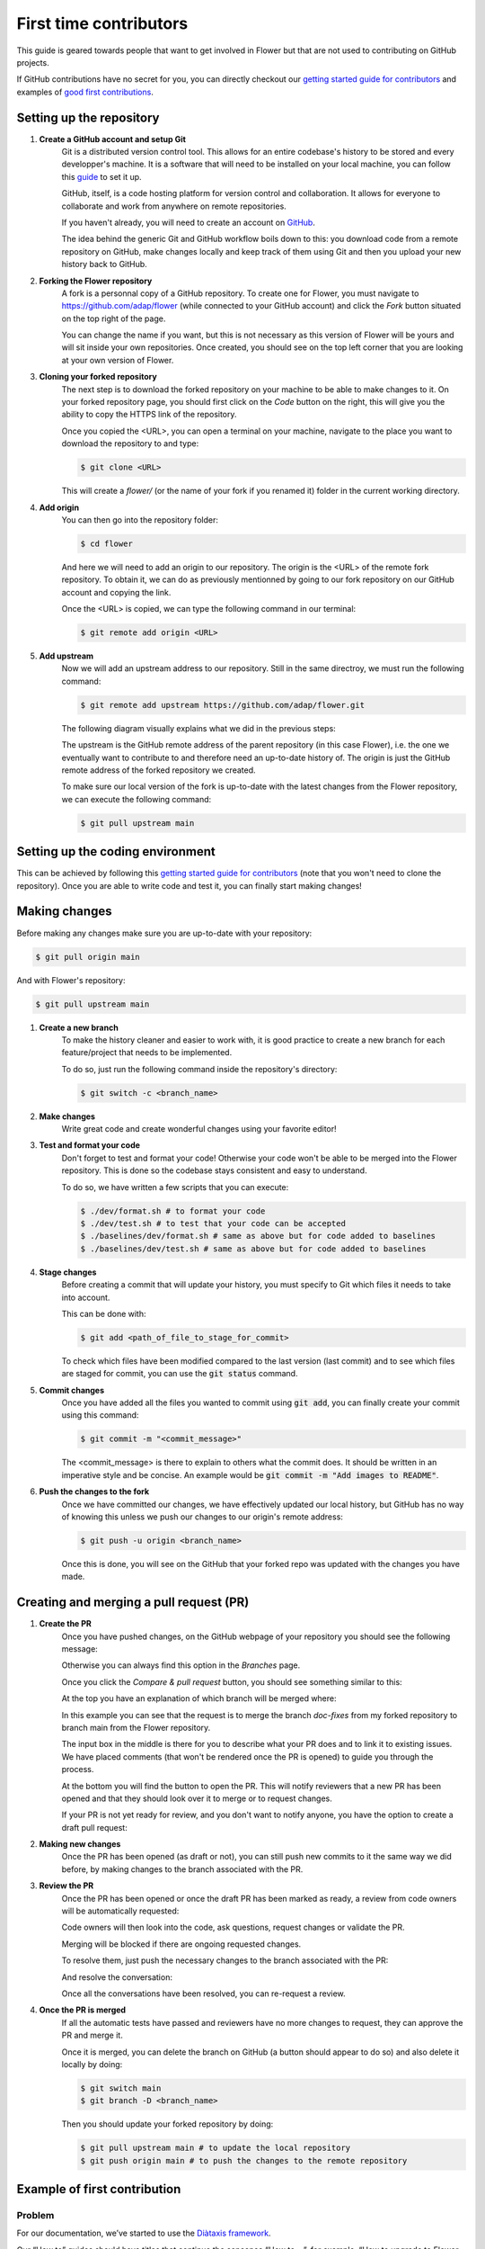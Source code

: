 First time contributors
=======================

This guide is geared towards people that want to get involved in Flower
but that are not used to contributing on GitHub projects.

If GitHub contributions have no secret for you, 
you can directly checkout our 
`getting started guide for contributors <https://flower.dev/docs/getting-started-for-contributors.html>`_ 
and examples of `good first contributions <https://flower.dev/docs/good-first-contributions.html>`_.

Setting up the repository
-------------------------

1. **Create a GitHub account and setup Git**
    Git is a distributed version control tool. This allows for an entire codebase's history to be stored and every developper's machine.
    It is a software that will need to be installed on your local machine, you can follow this `guide <https://docs.github.com/en/get-started/quickstart/set-up-git>`_ to set it up.

    GitHub, itself, is a code hosting platform for version control and collaboration. It allows for everyone to collaborate and work from anywhere on remote repositories.

    If you haven't already, you will need to create an account on `GitHub <https://github.com/signup>`_. 

    The idea behind the generic Git and GitHub workflow boils down to this: 
    you download code from a remote repository on GitHub, make changes locally and keep track of them using Git and then you upload your new history back to GitHub.

2. **Forking the Flower repository**
    A fork is a personnal copy of a GitHub repository. To create one for Flower, you must navigate to https://github.com/adap/flower (while connected to your GitHub account)
    and click the `Fork` button situated on the top right of the page.

    .. image:: _static/fork_button.png
    
    You can change the name if you want, but this is not necessary as this version of Flower will be yours and will sit inside your own repositories.
    Once created, you should see on the top left corner that you are looking at your own version of Flower.

    .. image:: _static/fork_link.png

3. **Cloning your forked repository**
    The next step is to download the forked repository on your machine to be able to make changes to it.
    On your forked repository page, you should first click on the `Code` button on the right, 
    this will give you the ability to copy the HTTPS link of the repository.

    .. image:: _static/cloning_fork.png

    Once you copied the \<URL\>, you can open a terminal on your machine, navigate to the place you want to download the repository to and type:

    .. code-block:: shell 

        $ git clone <URL>

    This will create a `flower/` (or the name of your fork if you renamed it) folder in the current working directory.

4. **Add origin**
    You can then go into the repository folder:

    .. code-block:: shell

        $ cd flower

    And here we will need to add an origin to our repository. The origin is the \<URL\> of the remote fork repository.
    To obtain it, we can do as previously mentionned by going to our fork repository on our GitHub account and copying the link.

    .. image:: _static/cloning_fork.png
    
    Once the \<URL\> is copied, we can type the following command in our terminal:

    .. code-block:: shell

        $ git remote add origin <URL>

    
5. **Add upstream**
    Now we will add an upstream address to our repository.
    Still in the same directroy, we must run the following command:

    .. code-block:: shell

        $ git remote add upstream https://github.com/adap/flower.git

    The following diagram visually explains what we did in the previous steps:

    .. image:: _static/github_schema.png 

    The upstream is the GitHub remote address of the parent repository (in this case Flower), 
    i.e. the one we eventually want to contribute to and therefore need an up-to-date history of. 
    The origin is just the GitHub remote address of the forked repository we created.

    To make sure our local version of the fork is up-to-date with the latest changes from the Flower repository,
    we can execute the following command:

    .. code-block:: shell

        $ git pull upstream main

Setting up the coding environment
---------------------------------

This can be achieved by following this `getting started guide for contributors`_ (note that you won't need to clone the repository).
Once you are able to write code and test it, you can finally start making changes!

Making changes
--------------

Before making any changes make sure you are up-to-date with your repository:

.. code-block:: shell

    $ git pull origin main

And with Flower's repository:

.. code-block:: shell

    $ git pull upstream main

1. **Create a new branch**
    To make the history cleaner and easier to work with, it is good practice to 
    create a new branch for each feature/project that needs to be implemented.
    
    To do so, just run the following command inside the repository's directory:

    .. code-block:: shell

        $ git switch -c <branch_name>

2. **Make changes**
    Write great code and create wonderful changes using your favorite editor!

3. **Test and format your code**
    Don't forget to test and format your code! Otherwise your code won't be able to be merged into the Flower repository.
    This is done so the codebase stays consistent and easy to understand.

    To do so, we have written a few scripts that you can execute:

    .. code-block:: shell

        $ ./dev/format.sh # to format your code
        $ ./dev/test.sh # to test that your code can be accepted
        $ ./baselines/dev/format.sh # same as above but for code added to baselines
        $ ./baselines/dev/test.sh # same as above but for code added to baselines
    
4. **Stage changes**
    Before creating a commit that will update your history, you must specify to Git which files it needs to take into account.

    This can be done with:

    .. code-block:: shell

        $ git add <path_of_file_to_stage_for_commit>

    To check which files have been modified compared to the last version (last commit) and to see which files are staged for commit,
    you can use the :code:`git status` command.

5. **Commit changes**
    Once you have added all the files you wanted to commit using :code:`git add`, you can finally create your commit using this command:

    .. code-block:: shell

        $ git commit -m "<commit_message>"

    The \<commit_message\> is there to explain to others what the commit does. It should be written in an imperative style and be concise.
    An example would be :code:`git commit -m "Add images to README"`.

6. **Push the changes to the fork**
    Once we have committed our changes, we have effectively updated our local history, but GitHub has no way of knowing this unless we push
    our changes to our origin's remote address:

    .. code-block:: shell

        $ git push -u origin <branch_name>

    Once this is done, you will see on the GitHub that your forked repo was updated with the changes you have made.

Creating and merging a pull request (PR)
----------------------------------------

1. **Create the PR**
    Once you have pushed changes, on the GitHub webpage of your repository you should see the following message:

    .. image:: _static/compare_and_pr.png

    Otherwise you can always find this option in the `Branches` page.

    Once you click the `Compare & pull request` button, you should see something similar to this:

    .. image:: _static/creating_pr.png
    
    At the top you have an explanation of which branch will be merged where:

    .. image:: _static/merging_branch.png
    
    In this example you can see that the request is to merge the branch `doc-fixes` from my forked repository to branch main from the Flower repository.

    The input box in the middle is there for you to describe what your PR does and to link it to existing issues. 
    We have placed comments (that won't be rendered once the PR is opened) to guide you through the process.

    At the bottom you will find the button to open the PR. This will notify reviewers that a new PR has been opened and 
    that they should look over it to merge or to request changes.

    If your PR is not yet ready for review, and you don't want to notify anyone, you have the option to create a draft pull request:

    .. image:: _static/draft_pr.png

2. **Making new changes**
    Once the PR has been opened (as draft or not), you can still push new commits to it the same way we did before, by making changes to the branch associated with the PR.

3. **Review the PR**
    Once the PR has been opened or once the draft PR has been marked as ready, a review from code owners will be automatically requested:

    .. image:: _static/opened_pr.png

    Code owners will then look into the code, ask questions, request changes or validate the PR.

    Merging will be blocked if there are ongoing requested changes.

    .. image:: _static/changes_requested.png
    
    To resolve them, just push the necessary changes to the branch associated with the PR:

    .. image:: _static/make_changes.png

    And resolve the conversation:

    .. image:: _static/resolve_conv.png

    Once all the conversations have been resolved, you can re-request a review.


4. **Once the PR is merged**
    If all the automatic tests have passed and reviewers have no more changes to request, they can approve the PR and merge it.

    .. image:: _static/merging_pr.png

    Once it is merged, you can delete the branch on GitHub (a button should appear to do so) and also delete it locally by doing:

    .. code-block:: shell

        $ git switch main
        $ git branch -D <branch_name>

    Then you should update your forked repository by doing:

    .. code-block:: shell

        $ git pull upstream main # to update the local repository
        $ git push origin main # to push the changes to the remote repository


Example of first contribution
-----------------------------

Problem
*******

For our documentation, we’ve started to use the `Diàtaxis framework <https://diataxis.fr/>`_.

Our “How to” guides should have titles that continue the sencence “How to …”, for example, “How to upgrade to Flower 1.0”.

Most of our guides do not follow this new format yet, and changing their title is (unfortunately) more involved than one might think.

This issue is about changing the title of a doc from present continious to present simple.

Let's take the example of “Saving Progress” which we changed to “Save Progress”. Does this pass our check?

Before: ”How to saving progress” ❌

After: ”How to save progress” ✅

Solution
********

This is a tiny change, but it’ll allow us to test your end-to-end setup. After cloning and setting up the Flower repo, here’s what you should do:

- Find the source file in `doc/source`
- Make the change in the `.rst` file (beware, the dashes under the title should be the same length as the title itself)
- Build the docs and check the result: `<https://flower.dev/docs/writing-documentation.html#edit-an-existing-page>`_

Rename file
:::::::::::

You might have noticed that the file name still reflects the old wording. 
If we just change the file, then we break all existing links to it - it is **very important** to avoid that, breaking links can harm our search engine ranking.

Here’s how to change the file name:

- Change the file name to `save-progress.rst`
- Add a redirect rule to `doc/source/conf.py`

This will cause a redirect from `saving-progress.html` to `save-progress.html`, old links will continue to work.

Apply changes in the index file
:::::::::::::::::::::::::::::::

For the lateral navigation bar to work properly, it is very important to update the `index.rst` file as well. 
This is where we define the whole arborescence of the navbar.

- Find and modify the file name in `index.rst`

Open PR
:::::::

- Commit the changes (commit messages are always imperative: “Do something”, in this case “Change …”)
- Push the changes to your fork
- Open a PR (as shown above)
- Wait for it to be approved!
- Congrats! 🥳 You're now officially a Flower contributor!



Next steps
----------

Once you have made your first PR, and want to contribute more, be sure to check out the following :

- `Good first contributions <https://flower.dev/docs/good-first-contributions.html>`_, where you should particularly look into the :code:`baselines` contributions.
